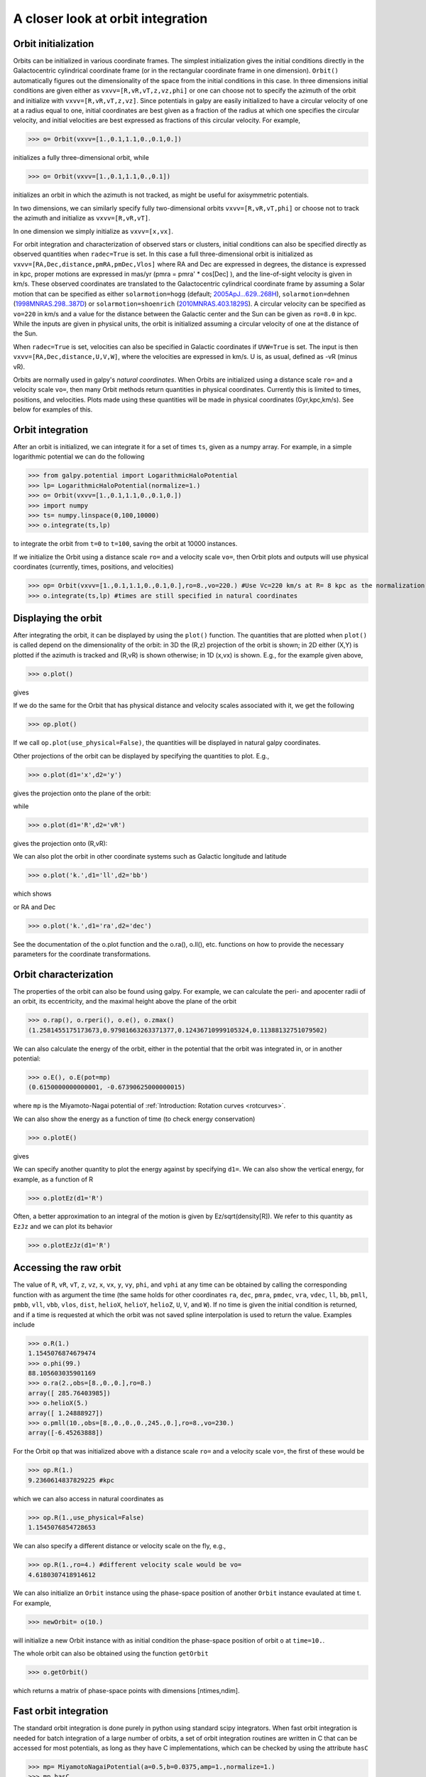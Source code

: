 A closer look at orbit integration
======================================

Orbit initialization
---------------------

Orbits can be initialized in various coordinate frames. The simplest
initialization gives the initial conditions directly in the
Galactocentric cylindrical coordinate frame (or in the rectangular
coordinate frame in one dimension). ``Orbit()`` automatically figures
out the dimensionality of the space from the initial conditions in
this case. In three dimensions initial conditions are given either as
``vxvv=[R,vR,vT,z,vz,phi]`` or one can choose not to specify the
azimuth of the orbit and initialize with
``vxvv=[R,vR,vT,z,vz]``. Since potentials in galpy are easily
initialized to have a circular velocity of one at a radius equal to
one, initial coordinates are best given as a fraction of the radius at
which one specifies the circular velocity, and initial velocities are
best expressed as fractions of this circular velocity. For example,

>>> o= Orbit(vxvv=[1.,0.1,1.1,0.,0.1,0.])

initializes a fully three-dimensional orbit, while

>>> o= Orbit(vxvv=[1.,0.1,1.1,0.,0.1])

initializes an orbit in which the azimuth is not tracked, as might be
useful for axisymmetric potentials.

In two dimensions, we can similarly specify fully two-dimensional
orbits ``vxvv=[R,vR,vT,phi]`` or choose not to track the azimuth and
initialize as ``vxvv=[R,vR,vT]``. 

In one dimension we simply initialize as ``vxvv=[x,vx]``.

For orbit integration and characterization of observed stars or
clusters, initial conditions can also be specified directly as
observed quantities when ``radec=True`` is set. In this case a full
three-dimensional orbit is initialized as
``vxvv=[RA,Dec,distance,pmRA,pmDec,Vlos]`` where RA and Dec are
expressed in degrees, the distance is expressed in kpc, proper motions
are expressed in mas/yr (pmra = pmra' * cos[Dec] ), and the
line-of-sight velocity is given in km/s. These observed coordinates
are translated to the Galactocentric cylindrical coordinate frame by
assuming a Solar motion that can be specified as either
``solarmotion=hogg`` (default; `2005ApJ...629..268H
<http://adsabs.harvard.edu/abs/2005ApJ...629..268H>`_),
``solarmotion=dehnen`` (`1998MNRAS.298..387D
<http://adsabs.harvard.edu/abs/1998MNRAS.298..387D>`_) or
``solarmotion=shoenrich`` (`2010MNRAS.403.1829S
<http://adsabs.harvard.edu/abs/2010MNRAS.403.1829S>`_). A circular
velocity can be specified as ``vo=220`` in km/s and a value for the
distance between the Galactic center and the Sun can be given as
``ro=8.0`` in kpc. While the inputs are given in physical units, the
orbit is initialized assuming a circular velocity of one at the
distance of the Sun.

When ``radec=True`` is set, velocities can also be specified in
Galactic coordinates if ``UVW=True`` is set. The input is then
``vxvv=[RA,Dec,distance,U,V,W]``, where the velocities are expressed
in km/s. U is, as usual, defined as -vR (minus vR).

Orbits are normally used in galpy's *natural coordinates*. When Orbits
are initialized using a distance scale ``ro=`` and a velocity scale
``vo=``, then many Orbit methods return quantities in physical
coordinates. Currently this is limited to times, positions, and
velocities. Plots made using these quantities will be made in physical
coordinates (Gyr,kpc,km/s). See below for examples of this.

Orbit integration
---------------------

After an orbit is initialized, we can integrate it for a set of times
``ts``, given as a numpy array. For example, in a simple logarithmic
potential we can do the following

>>> from galpy.potential import LogarithmicHaloPotential
>>> lp= LogarithmicHaloPotential(normalize=1.)
>>> o= Orbit(vxvv=[1.,0.1,1.1,0.,0.1,0.])
>>> import numpy
>>> ts= numpy.linspace(0,100,10000)
>>> o.integrate(ts,lp)

to integrate the orbit from ``t=0`` to ``t=100``, saving the orbit at
10000 instances.

If we initialize the Orbit using a distance scale ``ro=`` and a
velocity scale ``vo=``, then Orbit plots and outputs will use physical
coordinates (currently, times, positions, and velocities)

>>> op= Orbit(vxvv=[1.,0.1,1.1,0.,0.1,0.],ro=8.,vo=220.) #Use Vc=220 km/s at R= 8 kpc as the normalization
>>> o.integrate(ts,lp) #times are still specified in natural coordinates


Displaying the orbit
---------------------

After integrating the orbit, it can be displayed by using the
``plot()`` function. The quantities that are plotted when ``plot()``
is called depend on the dimensionality of the orbit: in 3D the (R,z)
projection of the orbit is shown; in 2D either (X,Y) is plotted if the
azimuth is tracked and (R,vR) is shown otherwise; in 1D (x,vx) is
shown. E.g., for the example given above,

>>> o.plot()

gives

.. image:: images/lp-orbit-integration.png

If we do the same for the Orbit that has physical distance and
velocity scales associated with it, we get the following

>>> op.plot()

.. image:: images/lp-orbit-integration-physical.png

If we call ``op.plot(use_physical=False)``, the quantities will be
displayed in natural galpy coordinates. 

Other projections of the orbit can be displayed by specifying the
quantities to plot. E.g., 

>>> o.plot(d1='x',d2='y')

gives the projection onto the plane of the orbit:

.. image:: images/lp-orbit-integration-xy.png

while

>>> o.plot(d1='R',d2='vR')

gives the projection onto (R,vR):

.. image:: images/lp-orbit-integration-RvR.png

We can also plot the orbit in other coordinate systems such as
Galactic longitude and latitude

>>> o.plot('k.',d1='ll',d2='bb')

which shows

.. image:: images/lp-orbit-integration-lb.png

or RA and Dec

>>> o.plot('k.',d1='ra',d2='dec')

.. image:: images/lp-orbit-integration-radec.png

See the documentation of the o.plot function and the o.ra(), o.ll(),
etc. functions on how to provide the necessary parameters for the
coordinate transformations.

Orbit characterization
------------------------

The properties of the orbit can also be found using galpy. For
example, we can calculate the peri- and apocenter radii of an orbit,
its eccentricity, and the maximal height above the plane of the orbit

>>> o.rap(), o.rperi(), o.e(), o.zmax()
(1.2581455175173673,0.97981663263371377,0.12436710999105324,0.11388132751079502)

We can also calculate the energy of the orbit, either in the potential
that the orbit was integrated in, or in another potential:

>>> o.E(), o.E(pot=mp)
(0.6150000000000001, -0.67390625000000015)

where ``mp`` is the Miyamoto-Nagai potential of :ref:`Introduction:
Rotation curves <rotcurves>`.

We can also show the energy as a function of time (to check energy
conservation)

>>> o.plotE()

gives

.. image:: images/lp-orbit-integration-E.png

We can specify another quantity to plot the energy against by
specifying ``d1=``. We can also show the vertical energy, for example,
as a function of R

>>> o.plotEz(d1='R')

.. image:: images/lp-orbit-integration-Ez.png

Often, a better approximation to an integral of the motion is given by
Ez/sqrt(density[R]). We refer to this quantity as ``EzJz`` and we can plot its
behavior

>>> o.plotEzJz(d1='R')

.. image:: images/lp-orbit-integration-EzJz.png


Accessing the raw orbit
-----------------------

The value of ``R``, ``vR``, ``vT``, ``z``, ``vz``, ``x``, ``vx``,
``y``, ``vy``, ``phi``, and ``vphi`` at any time can be obtained by
calling the corresponding function with as argument the time (the same
holds for other coordinates ``ra``, ``dec``, ``pmra``, ``pmdec``,
``vra``, ``vdec``, ``ll``, ``bb``, ``pmll``, ``pmbb``, ``vll``,
``vbb``, ``vlos``, ``dist``, ``helioX``, ``helioY``, ``helioZ``,
``U``, ``V``, and ``W``). If no time is given the initial condition is
returned, and if a time is requested at which the orbit was not saved
spline interpolation is used to return the value. Examples include

>>> o.R(1.)
1.1545076874679474
>>> o.phi(99.)
88.105603035901169
>>> o.ra(2.,obs=[8.,0.,0.],ro=8.)
array([ 285.76403985])
>>> o.helioX(5.)
array([ 1.24888927])
>>> o.pmll(10.,obs=[8.,0.,0.,0.,245.,0.],ro=8.,vo=230.)
array([-6.45263888])

For the Orbit ``op`` that was initialized above with a distance scale
``ro=`` and a velocity scale ``vo=``, the first of these would be

>>> op.R(1.)
9.2360614837829225 #kpc

which we can also access in natural coordinates as

>>> op.R(1.,use_physical=False)
1.1545076854728653

We can also specify a different distance or velocity scale on the fly,
e.g.,

>>> op.R(1.,ro=4.) #different velocity scale would be vo=
4.6180307418914612

We can also initialize an ``Orbit`` instance using the phase-space
position of another ``Orbit`` instance evaulated at time t. For
example,

>>> newOrbit= o(10.)

will initialize a new Orbit instance with as initial condition the phase-space position of orbit ``o`` at ``time=10.``.

The whole orbit can also be obtained using the function ``getOrbit``

>>> o.getOrbit()

which returns a matrix of phase-space points with dimensions [ntimes,ndim].


Fast orbit integration
------------------------

The standard orbit integration is done purely in python using standard
scipy integrators. When fast orbit integration is needed for batch
integration of a large number of orbits, a set of orbit integration
routines are written in C that can be accessed for most potentials, as
long as they have C implementations, which can be checked by using the
attribute ``hasC``

>>> mp= MiyamotoNagaiPotential(a=0.5,b=0.0375,amp=1.,normalize=1.)
>>> mp.hasC
True

Fast C integrators can be accessed through the ``method=`` keyword of
the ``orbit.integrate`` method. Currently available integrators are

* rk4_c
* rk6_c
* dopr54_c

which are Runge-Kutta and Dormand-Prince methods. There are also a
number of symplectic integrators available

* leapfrog_c
* symplec4_c
* symplec6_c

The higher order symplectic integrators are described in `Yoshida
(1993) <http://adsabs.harvard.edu/abs/1993CeMDA..56...27Y>`_.

For most applications I recommend ``dopr54_c``. For example, compare

>>> o= Orbit(vxvv=[1.,0.1,1.1,0.,0.1])
>>> timeit(o.integrate(ts,mp))
1 loops, best of 3: 553 ms per loop
>>> timeit(o.integrate(ts,mp,method='dopr54_c'))
galpyWarning: Using C implementation to integrate orbits
10 loops, best of 3: 25.6 ms per loop

As this example shows, galpy will issue a warning that C is being
used. Speed-ups by a factor of 20 are typical.

Example: The eccentricity distribution of the Milky Way's thick disk
---------------------------------------------------------------------

A straightforward application of galpy's orbit initialization and
integration capabilities is to derive the eccentricity distribution of
a set of thick disk stars. We start by downloading the sample of SDSS
SEGUE (`2009AJ....137.4377Y
<http://adsabs.harvard.edu/abs/2009AJ....137.4377Y>`_) thick disk
stars compiled by Dierickx et al. (`2010arXiv1009.1616D
<http://adsabs.harvard.edu/abs/2010arXiv1009.1616D>`_) at

http://www.mpia-hd.mpg.de/homes/rix/Data/Dierickx-etal-tab2.txt

After reading in the data (RA,Dec,distance,pmRA,pmDec,vlos; see above)
as a vector ``vxvv`` with dimensions [6,ndata] we (a) define the
potential in which we want to integrate the orbits, and (b) integrate
each orbit and save its eccentricity (running this for all 30,000-ish
stars will take about half an hour)

>>> lp= LogarithmicHaloPotential(normalize=1.)
>>> ts= nu.linspace(0.,20.,10000)
>>> mye= nu.zeros(ndata)
>>> for ii in range(len(e)):
...         o= Orbit(vxvv[ii,:],radec=True,vo=220.,ro=8.) #Initialize
...         o.integrate(ts,lp) #Integrate
...         mye[ii]= o.e() #Calculate eccentricity

We then find the following eccentricity distribution

.. image:: images/dierickx-myehist.png

The eccentricity calculated by galpy compare well with those
calculated by Dierickx et al., except for a few objects

.. image:: images/dierickx-myee.png

The script that calculates and plots everything can be downloaded
:download:`here <examples/dierickx-edist.py>`.